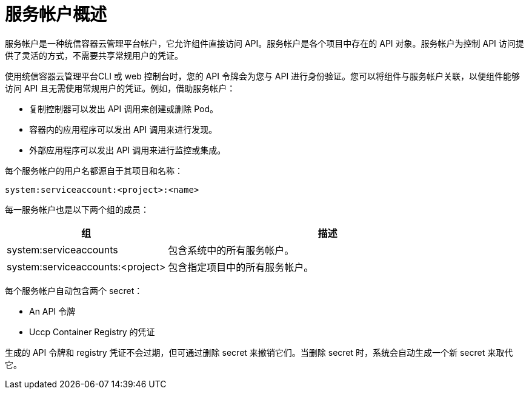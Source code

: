 // Module included in the following assemblies:
//
// * authentication/using-service-accounts.adoc

:_content-type: CONCEPT
[id="service-accounts-overview_{context}"]
= 服务帐户概述

服务帐户是一种统信容器云管理平台帐户，它允许组件直接访问 API。服务帐户是各个项目中存在的 API 对象。服务帐户为控制 API 访问提供了灵活的方式，不需要共享常规用户的凭证。

使用统信容器云管理平台CLI 或 web 控制台时，您的 API 令牌会为您与 API 进行身份验证。您可以将组件与服务帐户关联，以便组件能够访问 API 且无需使用常规用户的凭证。例如，借助服务帐户：

* 复制控制器可以发出 API 调用来创建或删除 Pod。
* 容器内的应用程序可以发出 API 调用来进行发现。
* 外部应用程序可以发出 API 调用来进行监控或集成。


每个服务帐户的用户名都源自于其项目和名称：

[source,text]
----
system:serviceaccount:<project>:<name>
----

每一服务帐户也是以下两个组的成员：

[cols="1,2",options="header"]
|===

|组
|描述

|system:serviceaccounts
|包含系统中的所有服务帐户。

|system:serviceaccounts:<project>
|包含指定项目中的所有服务帐户。

|===

每个服务帐户自动包含两个 secret：

* An API 令牌
* Uccp Container Registry 的凭证

生成的 API 令牌和 registry 凭证不会过期，但可通过删除 secret 来撤销它们。当删除 secret 时，系统会自动生成一个新 secret 来取代它。
